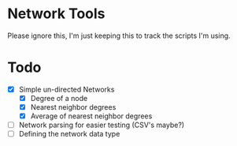 * Network Tools
Please ignore this, I'm just keeping this to track the scripts I'm using.

* Todo
- [X] Simple un-directed Networks
  - [X] Degree of a node
  - [X] Nearest neighbor degrees
  - [X] Average of nearest neighbor degrees
- [ ] Network parsing for easier testing (CSV's maybe?)
- [ ] Defining the network data type
